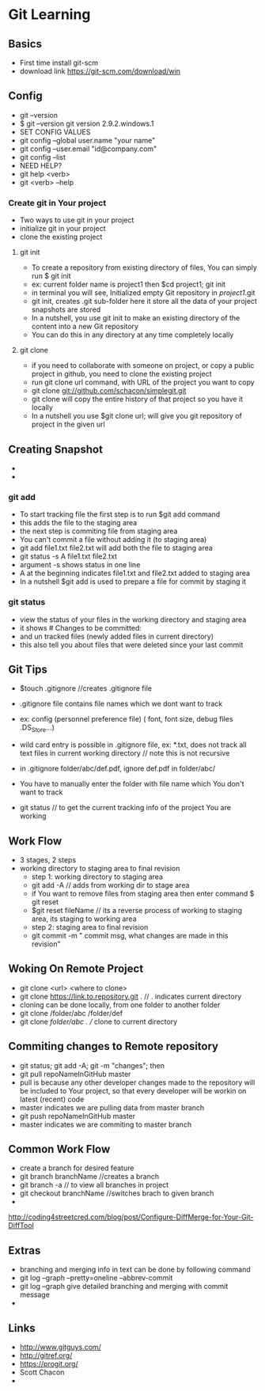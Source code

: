 * Git Learning
** Basics
    - First time install git-scm
    - download link https://git-scm.com/download/win 

** Config
    - git --version
    - $ git --version
      git version 2.9.2.windows.1
    - SET CONFIG VALUES
    - git config --global user.name "your name"
    - git config --user.email "id@company.com"
    - git config --list
    - NEED HELP?
    - git help <verb>
    - git <verb> --help

*** Create git in Your project
    - Two ways to use git in your project
    - initialize git in your project
    - clone the existing project
**** git init
     - To create a repository from existing directory of files, You can simply
       run $ git init
     - ex: current folder name is project1 then $cd project1; git init
     - in terminal you will see, Initialized empty Git repository in /project1/.git
     - git init, creates .git sub-folder here it store all the data of your
       project snapshots are stored
     - In a nutshell, you use git init to make an existing directory of the
       content into a new Git repository
     - You can do this in any directory at any time completely locally
**** git clone
     - if you need to collaborate with someone on project, or copy a public
       project in github, you need to clone the existing project
     - run git clone url command, with URL of the project you want to copy
     - git clone git://github.com/schacon/simplegit.git
     - git clone will copy the entire history of that project so you have it
       locally
     - In a nutshell you use $git clone url; will give you git repository of
       project in the given url  

** Creating Snapshot
    - 
    - 
*** git add
    - To start tracking file the first step is to run $git add command
    - this adds the file to the staging area
    - the next step is commiting file from staging area
    - You can't commit a file without adding it (to staging area)
    - git add file1.txt file2.txt will add both the file to staging area
    - git status -s 
      A  file1.txt file2.txt
    - argument -s shows status in one line
    - A at the beginning indicates file1.txt and file2.txt added to staging area
    - In a nutshell $git add is used to prepare a file for commit by staging it
    
*** git status 
    - view the status of your files in the working directory and staging area
    - it shows # Changes to be committed:
    - and un tracked files (newly added files in current directory)
    - this also tell you about files that were deleted since your last commit 


** Git Tips
    - $touch .gitignore //creates .gitignore file
    - .gitignore file contains file names which we dont want to track
    - ex: config (personnel preference file) ( font, font size, debug files .DS_Store...)
    - wild card entry is possible in .gitignore file, ex: *.txt, does not track
      all text files in current working directory // note this is not recursive
    - in .gitignore folder/abc/def.pdf, ignore def.pdf in folder/abc/
    - You have to manually enter the folder with file name which You don't want
      to track

    - git status // to get the current tracking info of the project You are
      working

** Work Flow
    - 3 stages, 2 steps
    - working directory to staging area to final revision
      - step 1: working directory to staging area
      - git add -A // adds from working dir to stage area
      - if You want to remove files from staging area then enter command $ git reset
      - $git reset fileName // its a reverse process of working to staging area, its
        staging to working area
      - step 2: staging area to final revision
      - git commit -m " commit msg, what changes are made in this revision"

** Woking On Remote Project 
      - git clone <url> <where to clone>
      - git clone https://link.to.repository.git . // . indicates current directory
      - cloning can be done locally, from one folder to another folder
      - git clone /folder/abc /folder/def
      - git clone /folder/abc . // clone to current directory

** Commiting changes to Remote repository
      - git status; git add -A; git -m "changes"; then
      - git pull repoNameInGitHub master
      - pull is because any other developer changes made to the repository will
        be included to Your project, so that every developer will be workin on
        latest (recent) code
      - master indicates we are pulling data from master branch
      - git push repoNameInGitHub master
      - master indicates we are commiting to master branch

** Common Work Flow
    - create a branch for desired feature
    - git branch branchName //creates a branch
    - git branch -a // to view all branches in project
    - git checkout branchName //switches brach to given branch
    - 

http://coding4streetcred.com/blog/post/Configure-DiffMerge-for-Your-Git-DiffTool

** Extras
    - branching and merging info in text can be done by following command
    - git log --graph --pretty=oneline --abbrev-commit
    - git log --graph give detailed branching and merging with commit message
    - 

** Links
    - http://www.gitguys.com/
    - http://gitref.org/
    - https://progit.org/
    - Scott Chacon
    - 
